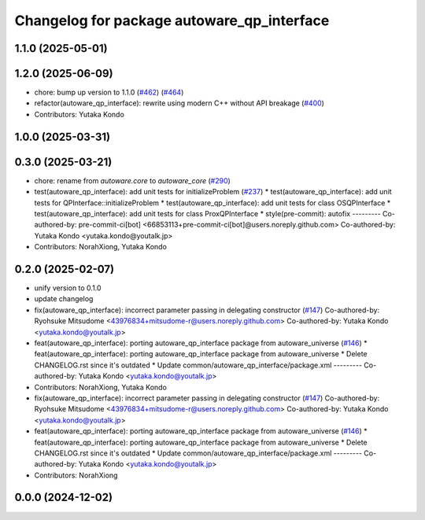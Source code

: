 ^^^^^^^^^^^^^^^^^^^^^^^^^^^^^^^^^^^^^^^^^^^
Changelog for package autoware_qp_interface
^^^^^^^^^^^^^^^^^^^^^^^^^^^^^^^^^^^^^^^^^^^

1.1.0 (2025-05-01)
------------------

1.2.0 (2025-06-09)
------------------
* chore: bump up version to 1.1.0 (`#462 <https://github.com/autowarefoundation/autoware_core/issues/462>`_) (`#464 <https://github.com/autowarefoundation/autoware_core/issues/464>`_)
* refactor(autoware_qp_interface): rewrite using modern C++ without API breakage (`#400 <https://github.com/autowarefoundation/autoware_core/issues/400>`_)
* Contributors: Yutaka Kondo

1.0.0 (2025-03-31)
------------------

0.3.0 (2025-03-21)
------------------
* chore: rename from `autoware.core` to `autoware_core` (`#290 <https://github.com/autowarefoundation/autoware.core/issues/290>`_)
* test(autoware_qp_interface): add unit tests for initializeProblem (`#237 <https://github.com/autowarefoundation/autoware.core/issues/237>`_)
  * test(autoware_qp_interface): add unit tests for QPInterface::initializeProblem
  * test(autoware_qp_interface): add unit tests for class OSQPInterface
  * test(autoware_qp_interface): add unit tests for class ProxQPInterface
  * style(pre-commit): autofix
  ---------
  Co-authored-by: pre-commit-ci[bot] <66853113+pre-commit-ci[bot]@users.noreply.github.com>
  Co-authored-by: Yutaka Kondo <yutaka.kondo@youtalk.jp>
* Contributors: NorahXiong, Yutaka Kondo

0.2.0 (2025-02-07)
------------------
* unify version to 0.1.0
* update changelog
* fix(autoware_qp_interface): incorrect parameter passing in delegating constructor (`#147 <https://github.com/autowarefoundation/autoware_core/issues/147>`_)
  Co-authored-by: Ryohsuke Mitsudome <43976834+mitsudome-r@users.noreply.github.com>
  Co-authored-by: Yutaka Kondo <yutaka.kondo@youtalk.jp>
* feat(autoware_qp_interface): porting autoware_qp_interface package from autoware_universe (`#146 <https://github.com/autowarefoundation/autoware_core/issues/146>`_)
  * feat(autoware_qp_interface): porting autoware_qp_interface package from autoware_universe
  * Delete CHANGELOG.rst since it's outdated
  * Update common/autoware_qp_interface/package.xml
  ---------
  Co-authored-by: Yutaka Kondo <yutaka.kondo@youtalk.jp>
* Contributors: NorahXiong, Yutaka Kondo

* fix(autoware_qp_interface): incorrect parameter passing in delegating constructor (`#147 <https://github.com/autowarefoundation/autoware_core/issues/147>`_)
  Co-authored-by: Ryohsuke Mitsudome <43976834+mitsudome-r@users.noreply.github.com>
  Co-authored-by: Yutaka Kondo <yutaka.kondo@youtalk.jp>
* feat(autoware_qp_interface): porting autoware_qp_interface package from autoware_universe (`#146 <https://github.com/autowarefoundation/autoware_core/issues/146>`_)
  * feat(autoware_qp_interface): porting autoware_qp_interface package from autoware_universe
  * Delete CHANGELOG.rst since it's outdated
  * Update common/autoware_qp_interface/package.xml
  ---------
  Co-authored-by: Yutaka Kondo <yutaka.kondo@youtalk.jp>
* Contributors: NorahXiong

0.0.0 (2024-12-02)
------------------
